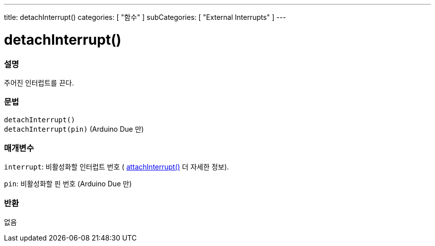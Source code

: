 ---
title: detachInterrupt()
categories: [ "함수" ]
subCategories: [ "External Interrupts" ]
---





= detachInterrupt()


// OVERVIEW SECTION STARTS
[#overview]
--

[float]
=== 설명
주어진 인터럽트를 끈다.

[%hardbreaks]


[float]
=== 문법
`detachInterrupt()` +
`detachInterrupt(pin)` 	(Arduino Due 만)

[float]
=== 매개변수
`interrupt`: 비활성화할 인터럽트 번호 ( link:../attachinterrupt[attachInterrupt()] 더 자세한 정보).


`pin`: 비활성화할 핀 번호 (Arduino Due 만)

[float]
=== 반환
없음

--
// OVERVIEW SECTION ENDS
